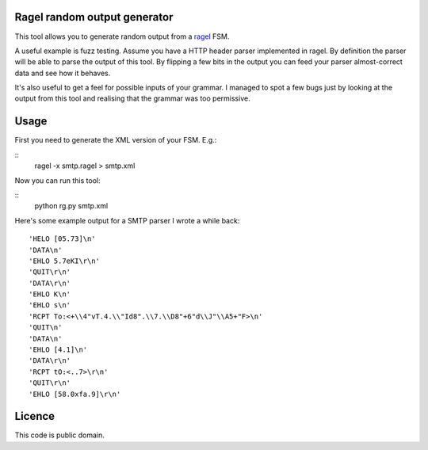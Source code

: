 Ragel random output generator
=============================

This tool allows you to generate random output from a `ragel <http://www.complang.org/ragel/>`_ FSM.

A useful example is fuzz testing. Assume you have a HTTP header parser
implemented in ragel. By definition the parser will be able to parse
the output of this tool. By flipping a few bits in the output you can
feed your parser almost-correct data and see how it behaves.

It's also useful to get a feel for possible inputs of your grammar. I
managed to spot a few bugs just by looking at the output from this
tool and realising that the grammar was too permissive.

Usage
=====

First you need to generate the XML version of your FSM. E.g.:

::
    ragel -x smtp.ragel > smtp.xml

Now you can run this tool:

::
    python rg.py smtp.xml

Here's some example output for a SMTP parser I wrote a while back:

::

    'HELO [05.73]\n'
    'DATA\n'
    'EHLO 5.7eKI\r\n'
    'QUIT\r\n'
    'DATA\r\n'
    'EHLO K\n'
    'EHLO s\n'
    'RCPT To:<+\\4"vT.4.\\"Id8".\\7.\\D8"+6"d\\J"\\A5+"F>\n'
    'QUIT\n'
    'DATA\n'
    'EHLO [4.1]\n'
    'DATA\r\n'
    'RCPT tO:<..7>\r\n'
    'QUIT\r\n'
    'EHLO [58.0xfa.9]\r\n'

Licence
=======

This code is public domain.


